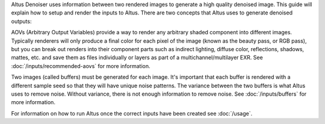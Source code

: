 Altus Denoiser uses information between two rendered images to generate a high quality denoised image. This guide will explain how to setup and render the inputs to Altus. There are two concepts that Altus uses to generate denoised outputs:

AOVs (Arbitrary Output Variables) provide a way to render any arbitrary shaded component into different images. Typically renderers will only produce a final color for each pixel of the image (known as the beauty pass, or RGB pass), but you can break out renders into their component parts such as indirect lighting, diffuse color, reflections, shadows, mattes, etc. and save them as files individually or layers as part of a multichannel/multilayer EXR. See :doc:`/inputs/recommended-aovs` for more information.

Two images (called buffers) must be generated for each image. It's important that each buffer is rendered with a different sample seed so that they will have unique noise patterns. The variance between the two buffers is what Altus uses to remove noise. Without variance, there is not enough information to remove noise. See :doc:`/inputs/buffers` for more information.

For information on how to run Altus once the correct inputs have been created see :doc:`/usage`.
